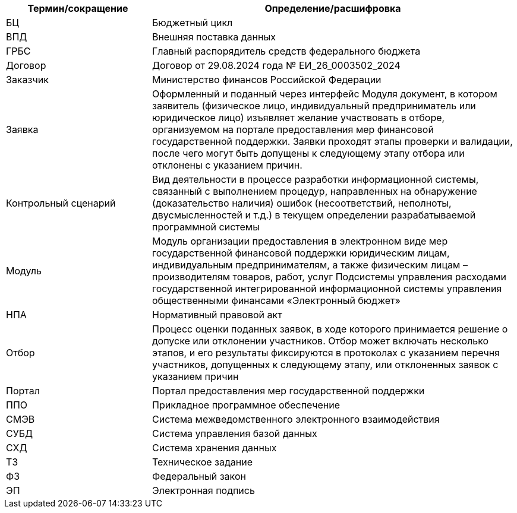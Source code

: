 [cols="2,5", options="header"]
|===
^| Термин/сокращение    ^| Определение/расшифровка

| БЦ                   | Бюджетный цикл
| ВПД                  | Внешняя поставка данных
| ГРБС                 | Главный распорядитель средств федерального бюджета
| Договор              | Договор от 29.08.2024 года № ЕИ_26_0003502_2024
| Заказчик             | Министерство финансов Российской Федерации
| Заявка               | Оформленный и поданный через интерфейс Модуля документ, в котором заявитель (физическое лицо, индивидуальный предприниматель или юридическое лицо) изъявляет желание участвовать в отборе, организуемом на портале предоставления мер финансовой государственной поддержки. Заявки проходят этапы проверки и валидации, после чего могут быть допущены к следующему этапу отбора или отклонены с указанием причин.
| Контрольный сценарий | Вид деятельности в процессе разработки информационной системы, связанный с выполнением процедур, направленных на обнаружение (доказательство наличия) ошибок (несоответствий, неполноты, двусмысленностей и т.д.) в текущем определении разрабатываемой программной системы
| Модуль               | Модуль организации предоставления в электронном виде мер государственной финансовой поддержки юридическим лицам, индивидуальным предпринимателям, а также физическим лицам – производителям товаров, работ, услуг Подсистемы управления расходами государственной интегрированной информационной системы управления общественными финансами «Электронный бюджет»                                                  
| НПА                  | Нормативный правовой акт
| Отбор                | Процесс оценки поданных заявок, в ходе которого принимается решение о допуске или отклонении участников. Отбор может включать несколько этапов, и его результаты фиксируются в протоколах с указанием перечня участников, допущенных к следующему этапу, или отклоненных заявок с указанием причин                                                                                                                
| Портал               | Портал предоставления мер государственной поддержки
| ППО                  | Прикладное программное обеспечение
| СМЭВ                 | Система межведомственного электронного взаимодействия
| СУБД                 | Система управления базой данных
| СХД                  | Система хранения данных
| ТЗ                   | Техническое задание
| ФЗ                   | Федеральный закон
| ЭП                   | Электронная подпись
|===